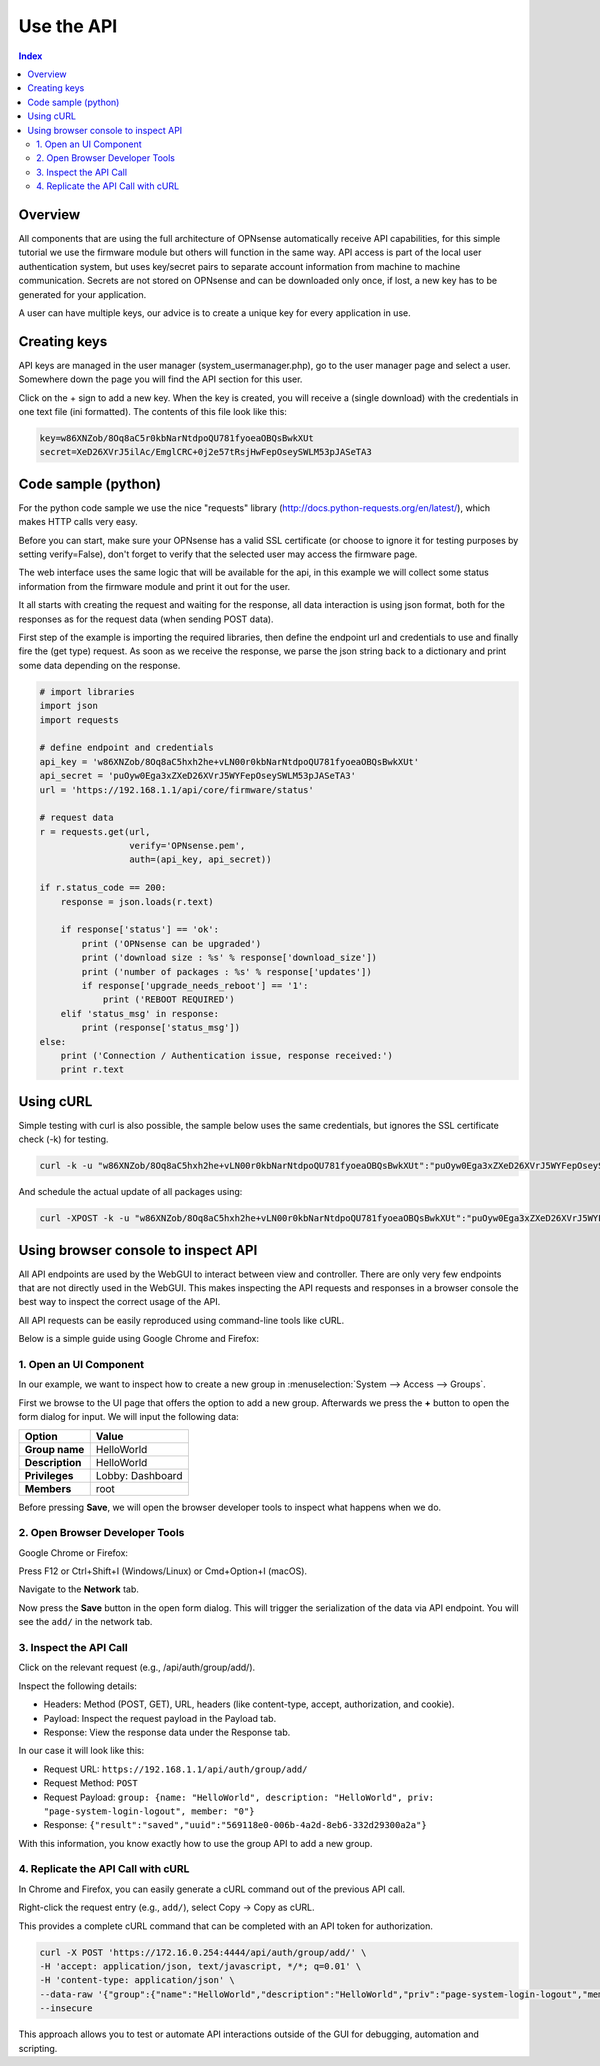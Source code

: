 ===========
Use the API
===========

.. contents:: Index

--------
Overview
--------

All components that are using the full architecture of OPNsense
automatically receive API capabilities, for this simple tutorial we use
the firmware module but others will function in the same way. API access
is part of the local user authentication system, but uses key/secret
pairs to separate account information from machine to machine
communication. Secrets are not stored on OPNsense and can be downloaded
only once, if lost, a new key has to be generated for your application.

A user can have multiple keys, our advice is to create a unique key for
every application in use.

-------------
Creating keys
-------------

API keys are managed in the user manager (system\_usermanager.php), go
to the user manager page and select a user. Somewhere down the page you
will find the API section for this user.

|Usermanager add api key.png|

Click on the + sign to add a new key. When the key is created, you will
receive a (single download) with the credentials in one text file (ini
formatted). The contents of this file look like this:

.. code-block:: c

    key=w86XNZob/8Oq8aC5r0kbNarNtdpoQU781fyoeaOBQsBwkXUt
    secret=XeD26XVrJ5ilAc/EmglCRC+0j2e57tRsjHwFepOseySWLM53pJASeTA3

--------------------
Code sample (python)
--------------------

For the python code sample we use the nice "requests" library
(http://docs.python-requests.org/en/latest/), which makes HTTP calls
very easy.

Before you can start, make sure your OPNsense has a valid SSL
certificate (or choose to ignore it for testing purposes by setting
verify=False), don't forget to verify that the selected user may access
the firmware page.

The web interface uses the same logic that will be available for the
api, in this example we will collect some status information from the
firmware module and print it out for the user.

It all starts with creating the request and waiting for the response,
all data interaction is using json format, both for the responses as for
the request data (when sending POST data).

First step of the example is importing the required libraries, then
define the endpoint url and credentials to use and finally fire the (get
type) request. As soon as we receive the response, we parse the json
string back to a dictionary and print some data depending on the
response.

.. code-block:: php

   # import libraries
   import json
   import requests

   # define endpoint and credentials
   api_key = 'w86XNZob/8Oq8aC5hxh2he+vLN00r0kbNarNtdpoQU781fyoeaOBQsBwkXUt'
   api_secret = 'puOyw0Ega3xZXeD26XVrJ5WYFepOseySWLM53pJASeTA3'
   url = 'https://192.168.1.1/api/core/firmware/status'
 
   # request data
   r = requests.get(url,
                    verify='OPNsense.pem',
                    auth=(api_key, api_secret))

   if r.status_code == 200:
       response = json.loads(r.text)

       if response['status'] == 'ok':
           print ('OPNsense can be upgraded')
           print ('download size : %s' % response['download_size'])
           print ('number of packages : %s' % response['updates'])
           if response['upgrade_needs_reboot'] == '1':
               print ('REBOOT REQUIRED')
       elif 'status_msg' in response:
           print (response['status_msg'])
   else:
       print ('Connection / Authentication issue, response received:')
       print r.text


----------
Using cURL
----------

Simple testing with curl is also possible, the sample below uses the
same credentials, but ignores the SSL certificate check (-k) for
testing.

.. code-block:: sh

    curl -k -u "w86XNZob/8Oq8aC5hxh2he+vLN00r0kbNarNtdpoQU781fyoeaOBQsBwkXUt":"puOyw0Ega3xZXeD26XVrJ5WYFepOseySWLM53pJASeTA3" https://192.168.1.1/api/core/firmware/status


And schedule the actual update of all packages using:

.. code-block:: sh

    curl -XPOST -k -u "w86XNZob/8Oq8aC5hxh2he+vLN00r0kbNarNtdpoQU781fyoeaOBQsBwkXUt":"puOyw0Ega3xZXeD26XVrJ5WYFepOseySWLM53pJASeTA3" https://10.211.55.100/api/core/firmware/update


.. |Usermanager add api key.png| image:: images/Usermanager_add_api_key.png
   :width: 700px

--------------------------------------------------
Using browser console to inspect API
--------------------------------------------------

All API endpoints are used by the WebGUI to interact between view and controller. There are only very few endpoints that are not
directly used in the WebGUI. This makes inspecting the API requests and responses in a browser console the best way
to inspect the correct usage of the API.

All API requests can be easily reproduced using command-line tools like cURL.

Below is a simple guide using Google Chrome and Firefox:

1. Open an UI Component
--------------------------------------------------

In our example, we want to inspect how to create a new group in :menuselection:`System --> Access --> Groups`.

First we browse to the UI page that offers the option to add a new group. Afterwards we press the **+** button
to open the form dialog for input. We will input the following data:

==================================  ===========================================================================
Option                              Value
==================================  ===========================================================================
**Group name**                      HelloWorld
**Description**                     HelloWorld
**Privileges**                      Lobby: Dashboard
**Members**                         root
==================================  ===========================================================================

Before pressing **Save**, we will open the browser developer tools to inspect what happens when we do.

2. Open Browser Developer Tools
--------------------------------------------------

Google Chrome or Firefox:

Press F12 or Ctrl+Shift+I (Windows/Linux) or Cmd+Option+I (macOS).

Navigate to the **Network** tab.

Now press the **Save** button in the open form dialog. This will trigger the serialization of the data via
API endpoint. You will see the ``add/`` in the network tab.

3. Inspect the API Call
--------------------------------------------------

Click on the relevant request (e.g., /api/auth/group/add/).

Inspect the following details:

- Headers: Method (POST, GET), URL, headers (like content-type, accept, authorization, and cookie).
- Payload: Inspect the request payload in the Payload tab.
- Response: View the response data under the Response tab.

In our case it will look like this:

- Request URL: ``https://192.168.1.1/api/auth/group/add/``
- Request Method: ``POST``
- Request Payload: ``group: {name: "HelloWorld", description: "HelloWorld", priv: "page-system-login-logout", member: "0"}``
- Response: ``{"result":"saved","uuid":"569118e0-006b-4a2d-8eb6-332d29300a2a"}``

With this information, you know exactly how to use the group API to add a new group.

4. Replicate the API Call with cURL
--------------------------------------------------

In Chrome and Firefox, you can easily generate a cURL command out of the previous API call.

Right-click the request entry (e.g., ``add/``), select Copy → Copy as cURL.

This provides a complete cURL command that can be completed with an API token for authorization.

.. code-block:: sh

    curl -X POST 'https://172.16.0.254:4444/api/auth/group/add/' \
    -H 'accept: application/json, text/javascript, */*; q=0.01' \
    -H 'content-type: application/json' \
    --data-raw '{"group":{"name":"HelloWorld","description":"HelloWorld","priv":"page-system-login-logout","member":"0"}}' \
    --insecure

This approach allows you to test or automate API interactions outside of the GUI for debugging, automation and scripting.
